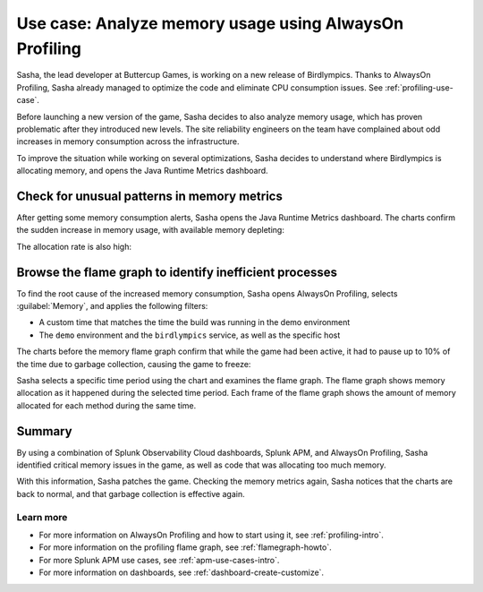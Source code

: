 .. _memory-profiling-use-case:

**********************************************************
Use case: Analyze memory usage using AlwaysOn Profiling
**********************************************************

.. meta:: 
   :description: Learn how you can use AlwaysOn Profiling in Splunk APM to analyze memory usage in your applications, and pin down the causes of memory leaks and other issues.

Sasha, the lead developer at Buttercup Games, is working on a new release of Birdlympics. Thanks to AlwaysOn Profiling, Sasha already managed to optimize the code and eliminate CPU consumption issues. See :ref:`profiling-use-case`.

Before launching a new version of the game, Sasha decides to also analyze memory usage, which has proven problematic after they introduced new levels. The site reliability engineers on the team have complained about odd increases in memory consumption across the infrastructure.

To improve the situation while working on several optimizations, Sasha decides to understand where Birdlympics is allocating memory, and opens the Java Runtime Metrics dashboard.

Check for unusual patterns in memory metrics
=====================================================

After getting some memory consumption alerts, Sasha opens the Java Runtime Metrics dashboard. The charts confirm the sudden increase in memory usage, with available memory depleting:

.. image:: /_images/apm/profiling/memprofusecase1.png
   :alt: Memory usage chart

The allocation rate is also high:

.. image:: /_images/apm/profiling/memprofusecase2.png
   :alt: Allocation rate chart

Browse the flame graph to identify inefficient processes
=========================================================

To find the root cause of the increased memory consumption, Sasha opens AlwaysOn Profiling, selects :guilabel:`Memory`, and applies the following filters:

- A custom time that matches the time the build was running in the demo environment
- The ``demo`` environment and the ``birdlympics`` service, as well as the specific host

The charts before the memory flame graph confirm that while the game had been active, it had to pause up to 10% of the time due to garbage collection, causing the game to freeze:

.. image:: /_images/apm/profiling/memprofusecase3.png
   :alt: Garbage collection activity and application activity charts

Sasha selects a specific time period using the chart and examines the flame graph. The flame graph shows memory allocation as it happened during the selected time period. Each frame of the flame graph shows the amount of memory allocated for each method during the same time.

.. image:: /_images/apm/profiling/memprofusecase4.png
   :alt: Detail of a stack trace showing high memory usage of a method

Summary
====================================================================================

By using a combination of Splunk Observability Cloud dashboards, Splunk APM, and AlwaysOn Profiling, Sasha identified critical memory issues in the game, as well as code that was allocating too much memory. 

With this information, Sasha patches the game. Checking the memory metrics again, Sasha notices that the charts are back to normal, and that garbage collection is effective again.

Learn more
--------------------

- For more information on AlwaysOn Profiling and how to start using it, see :ref:`profiling-intro`.
- For more information on the profiling flame graph, see :ref:`flamegraph-howto`.
- For more Splunk APM use cases, see :ref:`apm-use-cases-intro`.
- For more information on dashboards, see :ref:`dashboard-create-customize`.